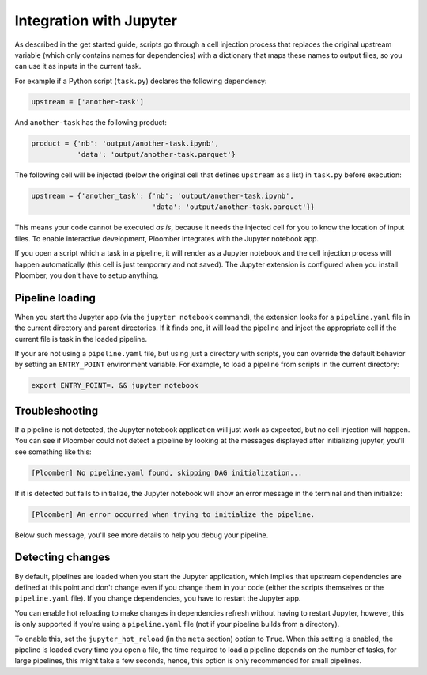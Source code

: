 Integration with Jupyter
========================

As described in the get started guide, scripts go through a cell injection
process that replaces the original upstream variable (which only contains
names for dependencies) with a dictionary that maps these names to output
files, so you can use it as inputs in the current task.

For example if a Python script (``task.py``) declares the following dependency:

.. code-block:: python
    :class: text-editor
    :name: task-py

    upstream = ['another-task']


And ``another-task`` has the following product:

.. code-block:: python
    :class: text-editor
    :name: another-task-py

    product = {'nb': 'output/another-task.ipynb',
               'data': 'output/another-task.parquet'}


The following cell will be injected (below the original cell that defines
``upstream`` as a list) in ``task.py`` before execution:

.. code-block:: python
    :class: text-editor

    upstream = {'another_task': {'nb': 'output/another-task.ipynb',
                                 'data': 'output/another-task.parquet'}}

This means your code cannot be executed *as is*, because it needs the injected
cell for you to know the location of input files. To enable interactive
development, Ploomber integrates with the Jupyter notebook app.

If you open a script which a task in a pipeline, it will render as a
Jupyter notebook and the cell injection process will happen automatically
(this cell is just temporary and not saved). The Jupyter extension is
configured when you install Ploomber, you don't have to setup anything.


Pipeline loading
----------------

When you start the Jupyter app (via the ``jupyter notebook`` command), the
extension looks for a ``pipeline.yaml`` file in the current directory and
parent directories. If it finds one, it will load the pipeline and inject
the appropriate cell if the current file is task in the loaded pipeline.

If your are not using a ``pipeline.yaml`` file, but using just a directory with
scripts, you can override the default behavior by setting an ``ENTRY_POINT``
environment variable. For example, to load a pipeline from scripts in the
current directory:

.. code-block:: console

    export ENTRY_POINT=. && jupyter notebook



Troubleshooting
---------------

If a pipeline is not detected, the Jupyter notebook application will just work
as expected, but no cell injection will happen. You can see if Ploomber could
not detect a pipeline by looking at the messages displayed after initializing
jupyter, you'll see something like this:

.. code-block:: console

    [Ploomber] No pipeline.yaml found, skipping DAG initialization...

If it is detected but fails to initialize, the Jupyter notebook will show an
error message in the terminal and then initialize:

.. code-block:: console

    [Ploomber] An error occurred when trying to initialize the pipeline.

Below such message, you'll see more details to help you debug your pipeline.


Detecting changes
-----------------

By default, pipelines are loaded when you start the Jupyter application, which
implies that upstream dependencies are defined at this point and don't change
even if you change them in your code (either the scripts themselves or the
``pipeline.yaml`` file). If you change dependencies, you have to restart the
Jupyter app.

You can enable hot reloading to make changes in dependencies refresh without
having to restart Jupyter, however, this is only supported if you're using
a ``pipeline.yaml`` file (not if your pipeline builds from a directory).

To enable this, set the ``jupyter_hot_reload`` (in the ``meta`` section) option
to ``True``. When this setting is enabled, the pipeline is loaded every time
you open a file, the time required to load a pipeline depends on the number
of tasks, for large pipelines, this might take a few seconds, hence, this option
is only recommended for small pipelines.